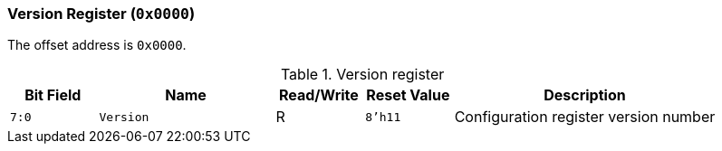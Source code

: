 [[version-register]]
=== Version Register (`0x0000`)

The offset address is `0x0000`.

[[table-version-register]]
.Version register
[%header,cols="^1m,2m,^1,^1m,3"]
|===
d|Bit Field
^d|Name
|Read/Write
d|Reset Value
^|Description

|7:0
|Version
|R
|8'h11
|Configuration register version number
|===
